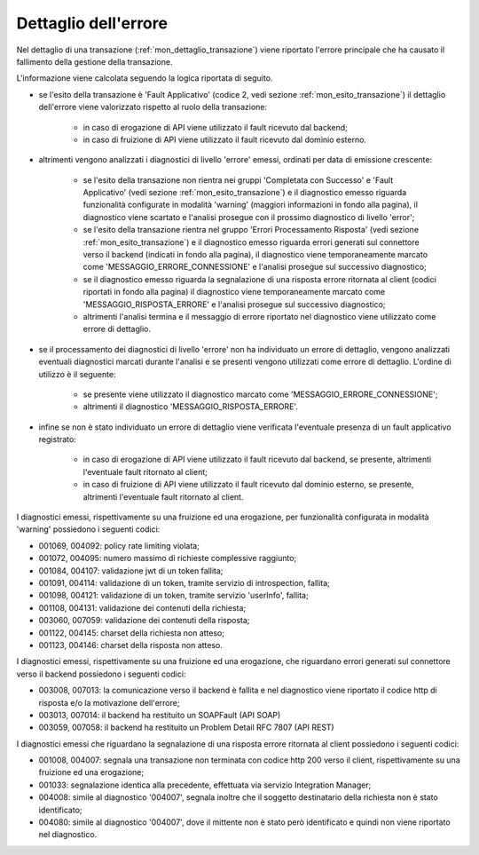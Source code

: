 .. _mon_dettaglioErrore:

Dettaglio dell'errore
~~~~~~~~~~~~~~~~~~~~~~

Nel dettaglio di una transazione (:ref:`mon_dettaglio_transazione`) viene riportato l'errore principale che ha causato il fallimento della gestione della transazione.

L'informazione viene calcolata seguendo la logica riportata di seguito.

- se l'esito della transazione è 'Fault Applicativo' (codice 2, vedi sezione :ref:`mon_esito_transazione`) il dettaglio dell'errore viene valorizzato rispetto al ruolo della transazione:

	- in caso di erogazione di API viene utilizzato il fault ricevuto dal backend;

	- in caso di fruizione di API viene utilizzato il fault ricevuto dal dominio esterno.

- altrimenti vengono analizzati i diagnostici di livello 'errore' emessi, ordinati per data di emissione crescente:

	- se l'esito della transazione non rientra nei gruppi 'Completata con Successo' e 'Fault Applicativo' (vedi sezione :ref:`mon_esito_transazione`) e il diagnostico emesso riguarda funzionalità configurate in modalità 'warning' (maggiori informazioni in fondo alla pagina), il diagnostico viene scartato e l'analisi prosegue con il prossimo diagnostico di livello 'error'; 

	- se l'esito della transazione rientra nel gruppo 'Errori Processamento Risposta' (vedi sezione :ref:`mon_esito_transazione`) e il diagnostico emesso riguarda errori generati sul connettore verso il backend (indicati in fondo alla pagina), il diagnostico viene temporaneamente marcato come 'MESSAGGIO_ERRORE_CONNESSIONE' e l'analisi prosegue sul successivo diagnostico;

	- se il diagnostico emesso riguarda la segnalazione di una risposta errore ritornata al client (codici riportati in fondo alla pagina) il diagnostico viene temporaneamente marcato come 'MESSAGGIO_RISPOSTA_ERRORE' e l'analisi prosegue sul successivo diagnostico;

	- altrimenti l'analisi termina e il messaggio di errore riportato nel diagnostico viene utilizzato come errore di dettaglio.

- se il processamento dei diagnostici di livello 'errore' non ha individuato un errore di dettaglio, vengono analizzati eventuali diagnostici marcati durante l'analisi e se presenti vengono utilizzati come errore di dettaglio. L'ordine di utilizzo è il seguente: 

	- se presente viene utilizzato il diagnostico marcato come 'MESSAGGIO_ERRORE_CONNESSIONE';

	- altrimenti il diagnostico 'MESSAGGIO_RISPOSTA_ERRORE'.

- infine se non è stato individuato un errore di dettaglio viene verificata l'eventuale presenza di un fault applicativo registrato:

	- in caso di erogazione di API viene utilizzato il fault ricevuto dal backend, se presente, altrimenti l'eventuale fault ritornato al client;

	- in caso di fruizione di API viene utilizzato il fault ricevuto dal dominio esterno, se presente, altrimenti l'eventuale fault ritornato al client.


I diagnostici emessi, rispettivamente su una fruizione ed una erogazione, per funzionalità configurata in modalità 'warning' possiedono i seguenti codici:

- 001069, 004092: policy rate limiting violata;
- 001072, 004095: numero massimo di richieste complessive raggiunto;
- 001084, 004107: validazione jwt di un token fallita;
- 001091, 004114: validazione di un token, tramite servizio di introspection, fallita;
- 001098, 004121: validazione di un token, tramite servizio 'userInfo', fallita;
- 001108, 004131: validazione dei contenuti della richiesta;
- 003060, 007059: validazione dei contenuti della risposta;
- 001122, 004145: charset della richiesta non atteso;
- 001123, 004146: charset della risposta non atteso.

I diagnostici emessi, rispettivamente su una fruizione ed una erogazione, che riguardano errori generati sul connettore verso il backend possiedono i seguenti codici:

- 003008, 007013: la comunicazione verso il backend è fallita e nel diagnostico viene riportato il codice http di risposta e/o la motivazione dell'errore;
- 003013, 007014: il backend ha restituito un SOAPFault (API SOAP)
- 003059, 007058: il backend ha restituito un Problem Detail RFC 7807 (API REST)

I diagnostici emessi che riguardano la segnalazione di una risposta errore ritornata al client possiedono i seguenti codici:

- 001008, 004007: segnala una transazione non terminata con codice http 200 verso il client, rispettivamente su una fruizione ed una erogazione;
- 001033: segnalazione identica alla precedente, effettuata via servizio Integration Manager;
- 004008: simile al diagnostico '004007', segnala inoltre che il soggetto destinatario della richiesta non è stato identificato;
- 004080: simile al diagnostico '004007', dove il mittente non è stato però identificato e quindi non viene riportato nel diagnostico.
